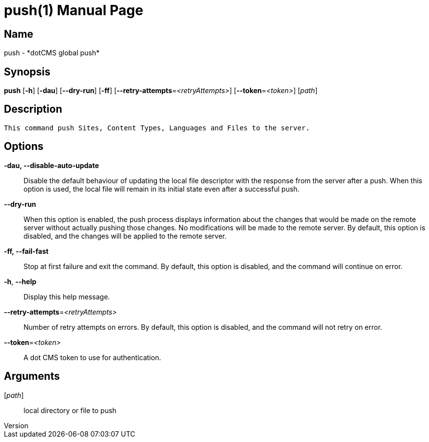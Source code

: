 // tag::picocli-generated-full-manpage[]
// tag::picocli-generated-man-section-header[]
:doctype: manpage
:revnumber: 
:manmanual: Push Manual
:mansource: 
:man-linkstyle: pass:[blue R < >]
= push(1)

// end::picocli-generated-man-section-header[]

// tag::picocli-generated-man-section-name[]
== Name

push - *dotCMS global push*

// end::picocli-generated-man-section-name[]

// tag::picocli-generated-man-section-synopsis[]
== Synopsis

*push* [*-h*] [*-dau*] [*--dry-run*] [*-ff*] [*--retry-attempts*=_<retryAttempts>_]
     [*--token*=_<token>_] [_path_]

// end::picocli-generated-man-section-synopsis[]

// tag::picocli-generated-man-section-description[]
== Description

 This command push Sites, Content Types, Languages and Files to the server.


// end::picocli-generated-man-section-description[]

// tag::picocli-generated-man-section-options[]
== Options

*-dau, --disable-auto-update*::
  Disable the default behaviour of updating the local file descriptor with the response from the server after a push. When this option is used, the local file will remain in its initial state even after a successful push.

*--dry-run*::
  When this option is enabled, the push process displays information about the changes that would be made on the remote server without actually pushing those changes. No modifications will be made to the remote server. By default, this option is disabled, and the changes will be applied to the remote server.

*-ff, --fail-fast*::
  Stop at first failure and exit the command. By default, this option is disabled, and the command will continue on error.

*-h*, *--help*::
  Display this help message.

*--retry-attempts*=_<retryAttempts>_::
  Number of retry attempts on errors. By default, this option is disabled, and the command will not retry on error.

*--token*=_<token>_::
  A dot CMS token to use for authentication. 

// end::picocli-generated-man-section-options[]

// tag::picocli-generated-man-section-arguments[]
== Arguments

[_path_]::
  local directory or file to push

// end::picocli-generated-man-section-arguments[]

// tag::picocli-generated-man-section-commands[]
// end::picocli-generated-man-section-commands[]

// tag::picocli-generated-man-section-exit-status[]
// end::picocli-generated-man-section-exit-status[]

// tag::picocli-generated-man-section-footer[]
// end::picocli-generated-man-section-footer[]

// end::picocli-generated-full-manpage[]
